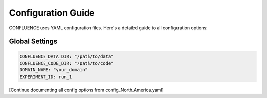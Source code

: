 Configuration Guide
===================

CONFLUENCE uses YAML configuration files. Here's a detailed guide to all configuration options:

Global Settings
---------------

.. code-block:: yaml

   CONFLUENCE_DATA_DIR: "/path/to/data"
   CONFLUENCE_CODE_DIR: "/path/to/code"
   DOMAIN_NAME: "your_domain"
   EXPERIMENT_ID: run_1

[Continue documenting all config options from config_North_America.yaml]
